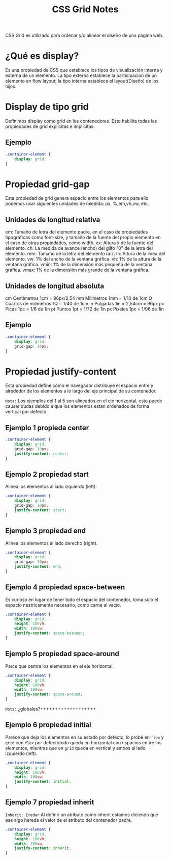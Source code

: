 #+title:  CSS Grid Notes

CSS Grid es utilizado para ordenar y/o alinear el diseño de una página web.

* ¿Qué es display?

Es una propiedad de CSS que establece los tipos de visualización interna y externa de un elemento. La tipo externa establece la participacion de un elemento en flow layout; la tipo interna establece el layout(Diseño) de los hijos.

*  Display de tipo grid

Definimos display como grid en los contenedores. Esto habilita todas las propiedades de grid explícitas e implícitas.

** Ejemplo
#+begin_src css
.container-element {
    display: grid;
}
#+end_src

* Propiedad grid-gap
 Esta propiedad de grid genera espacio entre los elementos para ello podemos usar siguientes  unidades de miedida: px, %,em,vh,vw, etc.

** Unidades de longitud relativa
 em:           Tamaño de letra del elemento padre, en el caso de propiedades tipográficas como font-size, y
                    tamaño de la fuente del propio elemento en el caso de otras propiedades, como width.
ex: 	        Altura x de la fuente del elemento.
ch: 	        La medida de avance (ancho) del glifo "0" de la letra del elemento.
rem:           Tamaño de la letra del elemento raíz.
lh:    	        Altura de la línea del elemento.
vw:   	        1% del ancho de la ventana gráfica.
vh:         	1% de la altura de la ventana gráfica.
vmin: 	1% de la dimensión más pequeña de la ventana gráfica.
vmax: 	1% de la dimensión más grande de la ventana gráfica.

** Unidades de longitud absoluta

cm 	Centímetros 	                1cm = 96px/2,54
mm 	Milímetros 	                        1mm = 1/10 de 1cm
Q 	Cuartos de milímetros 	1Q = 1/40 de 1cm
in 	Pulgadas 	                        1in = 2,54cm = 96px
pc 	Picas 	                                1pc = 1/6 de 1in
pt 	Puntos 	                                1pt = 1/72 de 1in
px 	Píxeles 	                                1px = 1/96 de 1in

** Ejemplo
 #+begin_src css
 .container-element {
     display: grid;
     grid-gap: 10px;
 }
#+end_src

* Propiedad justify-content
 Esta propiedad define cómo el navegador distribuye el espacio entre y alrededor de los elementos
 a lo largo del eje principal de su contenedor.

~Nota:~ Los ejemplos del 1 al 5 son alineados en el eje horizontal, esto puede causar
 dudas debido a que los elementos estan ordenados de forma vertical por defecto.

** Ejemplo 1 propieda center

 #+begin_src css
 .container-element {
     display: grid;
     grid-gap: 10px;
     justify-content: center;
 }
#+end_src

** Ejemplo 2 propiedad start
Alinea los elementos al lado izquierdo (left).

 #+begin_src css
 .container-element {
     display: grid;
     grid-gap: 10px;
     justify-content: start;
 }
#+end_src

** Ejemplo 3 propiedad end
Alinea los elementos al lado derecho (right).

 #+begin_src css
 .container-element {
     display: grid;
     grid-gap: 10px;
     justify-content: end;
 }
#+end_src

** Ejemplo 4 propiedad space-between
Es curioso en lugar de tener todo el espacio del contenedor, toma solo
el espacio nestricamente necesario, como carne al vacío.

 #+begin_src css
 .container-element {
     display: grid;
     height: 100vh;
     width: 100vw;
     justify-content: space-between;
 }
#+end_src

** Ejemplo 5 propiedad space-around
Parce que centra los elementos en el eje horizontal.

 #+begin_src css
  .container-element {
      display: grid;
      height: 100vh;
      width: 100vw;
      justify-content: space-around;
  }
#+end_src

~Nota:~ ¿globales?+++++++++++++++++++
** Ejemplo 6 propiedad initial
Parece que deja los elementos en su estado por defecto, lo probé en =flex= y =grid=
con =flex= por defectotodo queda en horizontal con espacios en tre los elementos, mientras que en =grid=
queda en vertical y ambos al lado izquierdo (left).
#+begin_src css
  .container-element {
      display: grid;
      height: 100vh;
      width: 100vw;
      justify-content: initial;
  }
#+end_src

** Ejemplo 7 propiedad inherit
~Inherit: Eredar~
 Al definir un atributo como inherit estamos diciendo que ese algo hereda el valor de el atributo del contenedor padre.

 #+begin_src css
  .container-element {
      display: grid;
      height: 100vh;
      width: 100vw;
      justify-content: inherit;
  }
#+end_src
